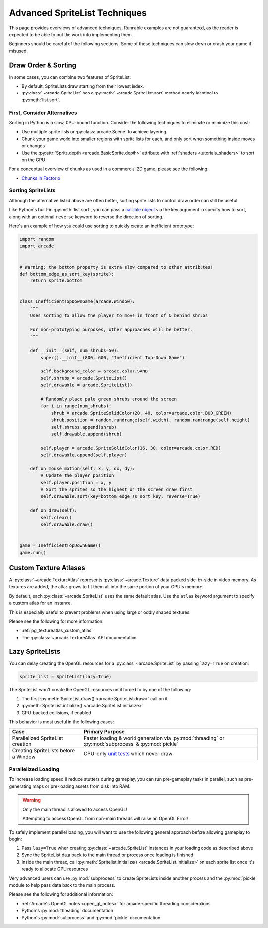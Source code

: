 .. _pg_spritelists_advanced:

Advanced SpriteList Techniques
------------------------------

This page provides overviews of advanced techniques. Runnable examples are
not guaranteed, as the reader is expected to be able to put the work into
implementing them.

Beginners should be careful of the following sections. Some of these techniques
can slow down or crash your game if misused.


.. _pg_spritelists_advanced_draw_order_and_sorting:

Draw Order & Sorting
^^^^^^^^^^^^^^^^^^^^

In some cases, you can combine two features of SpriteList:

* By default, SpriteLists draw starting from their lowest index.
* :py:class:`~arcade.SpriteList` has a :py:meth:`~arcade.SpriteList.sort`
  method nearly identical to :py:meth:`list.sort`.


First, Consider Alternatives
""""""""""""""""""""""""""""

Sorting in Python is a slow, CPU-bound function. Consider the following
techniques to eliminate or minimize this cost:

* Use multiple sprite lists or :py:class:`arcade.Scene` to
  achieve layering
* Chunk your game world into smaller regions with sprite lists
  for each, and only sort when something inside moves or changes
* Use the :py:attr:`Sprite.depth <arcade.BasicSprite.depth>` attribute
  with :ref:`shaders <tutorials_shaders>` to sort on the GPU

For a conceptual overview of chunks as used in a commercial 2D game, please
see the following:

* `Chunks in Factorio <https://wiki.factorio.com/Map_structure#Chunk>`_


Sorting SpriteLists
"""""""""""""""""""

Although the alternative listed above are often better, sorting sprite lists to
control draw order can still be useful.

Like Python's built-in :py:meth:`list.sort`, you can pass a
`callable object <https://docs.python.org/3/library/functions.html#callable>`_
via the key argument to specify how to sort, along with an optional ``reverse``
keyword to reverse the direction of sorting.

Here's an example of how you could use sorting to quickly create an
inefficient prototype:

.. code:: python


    import random
    import arcade


    # Warning: the bottom property is extra slow compared to other attributes!
    def bottom_edge_as_sort_key(sprite):
        return sprite.bottom


    class InefficientTopDownGame(arcade.Window):
        """
        Uses sorting to allow the player to move in front of & behind shrubs

        For non-prototyping purposes, other approaches will be better.
        """

        def __init__(self, num_shrubs=50):
            super().__init__(800, 600, "Inefficient Top-Down Game")

            self.background_color = arcade.color.SAND
            self.shrubs = arcade.SpriteList()
            self.drawable = arcade.SpriteList()

            # Randomly place pale green shrubs around the screen
            for i in range(num_shrubs):
                shrub = arcade.SpriteSolidColor(20, 40, color=arcade.color.BUD_GREEN)
                shrub.position = random.randrange(self.width), random.randrange(self.height)
                self.shrubs.append(shrub)
                self.drawable.append(shrub)

            self.player = arcade.SpriteSolidColor(16, 30, color=arcade.color.RED)
            self.drawable.append(self.player)

        def on_mouse_motion(self, x, y, dx, dy):
            # Update the player position
            self.player.position = x, y
            # Sort the sprites so the highest on the screen draw first
            self.drawable.sort(key=bottom_edge_as_sort_key, reverse=True)

        def on_draw(self):
            self.clear()
            self.drawable.draw()


    game = InefficientTopDownGame()
    game.run()


.. _pg_spritelist_advanced_texture_atlases:

Custom Texture Atlases
^^^^^^^^^^^^^^^^^^^^^^

A :py:class:`~arcade.TextureAtlas` represents :py:class:`~arcade.Texture`
data packed side-by-side in video memory. As textures are added, the atlas
grows to fit them all into the same portion of your GPU's memory.

By default, each :py:class:`~arcade.SpriteList` uses the same default
atlas. Use the ``atlas`` keyword argument to specify a custom atlas
for an instance.

This is especially useful to prevent problems when using large or oddly
shaped textures.

Please see the following for more information:

* :ref:`pg_textureatlas_custom_atlas`
* The :py:class:`~arcade.TextureAtlas` API documentation


.. _pg_spritelist_advanced_lazy_spritelists:

Lazy SpriteLists
^^^^^^^^^^^^^^^^

You can delay creating the OpenGL resources for a
:py:class:`~arcade.SpriteList` by passing ``lazy=True`` on creation:

.. code:: python

    sprite_list = SpriteList(lazy=True)

The SpriteList won't create the OpenGL resources until forced to
by one of the following:

1. The first :py:meth:`SpriteList.draw() <arcade.SpriteList.draw>` call on it
2. :py:meth:`SpriteList.initialize() <arcade.SpriteList.initialize>`
3. GPU-backed collisions, if enabled

This behavior is most useful in the following cases:

.. list-table::
    :header-rows: 1

    * - Case
      - Primary Purpose

    * - Parallelized SpriteList creation
      - Faster loading & world generation via :py:mod:`threading`
        or :py:mod:`subprocess` & :py:mod:`pickle`

    * - Creating SpriteLists before a Window
      - CPU-only `unit tests <https://docs.python.org/3/library/unittest.html>`_ which
        never draw


.. _pg_spritelist_advanced_parallel_loading:

Parallelized Loading
""""""""""""""""""""

To increase loading speed & reduce stutters during gameplay, you can
run pre-gameplay tasks in parallel, such as pre-generating maps
or pre-loading assets from disk into RAM.


.. warning:: Only the main thread is allowed to access OpenGL!

             Attempting to access OpenGL from non-main threads will
             raise an OpenGL Error!

To safely implement parallel loading, you will want to use the following
general approach before allowing gameplay to begin:

1. Pass ``lazy=True`` when creating :py:class:`~arcade.SpriteList` instances
   in your loading code as described above
2. Sync the SpriteList data back to the main thread or process once loading
   is finished
3. Inside the main thread, call
   :py:meth:`Spritelist.initialize() <arcade.SpriteList.initialize>` on each
   sprite list once it's ready to allocate GPU resources


Very advanced users can use :py:mod:`subprocess` to create SpriteLists
inside another process and the :py:mod:`pickle` module to help pass data
back to the main process.

Please see the following for additional information:

* :ref:`Arcade's OpenGL notes <open_gl_notes>` for arcade-specific
  threading considerations
* Python's :py:mod:`threading` documentation
* Python's :py:mod:`subprocess` and :py:mod:`pickle` documentation
